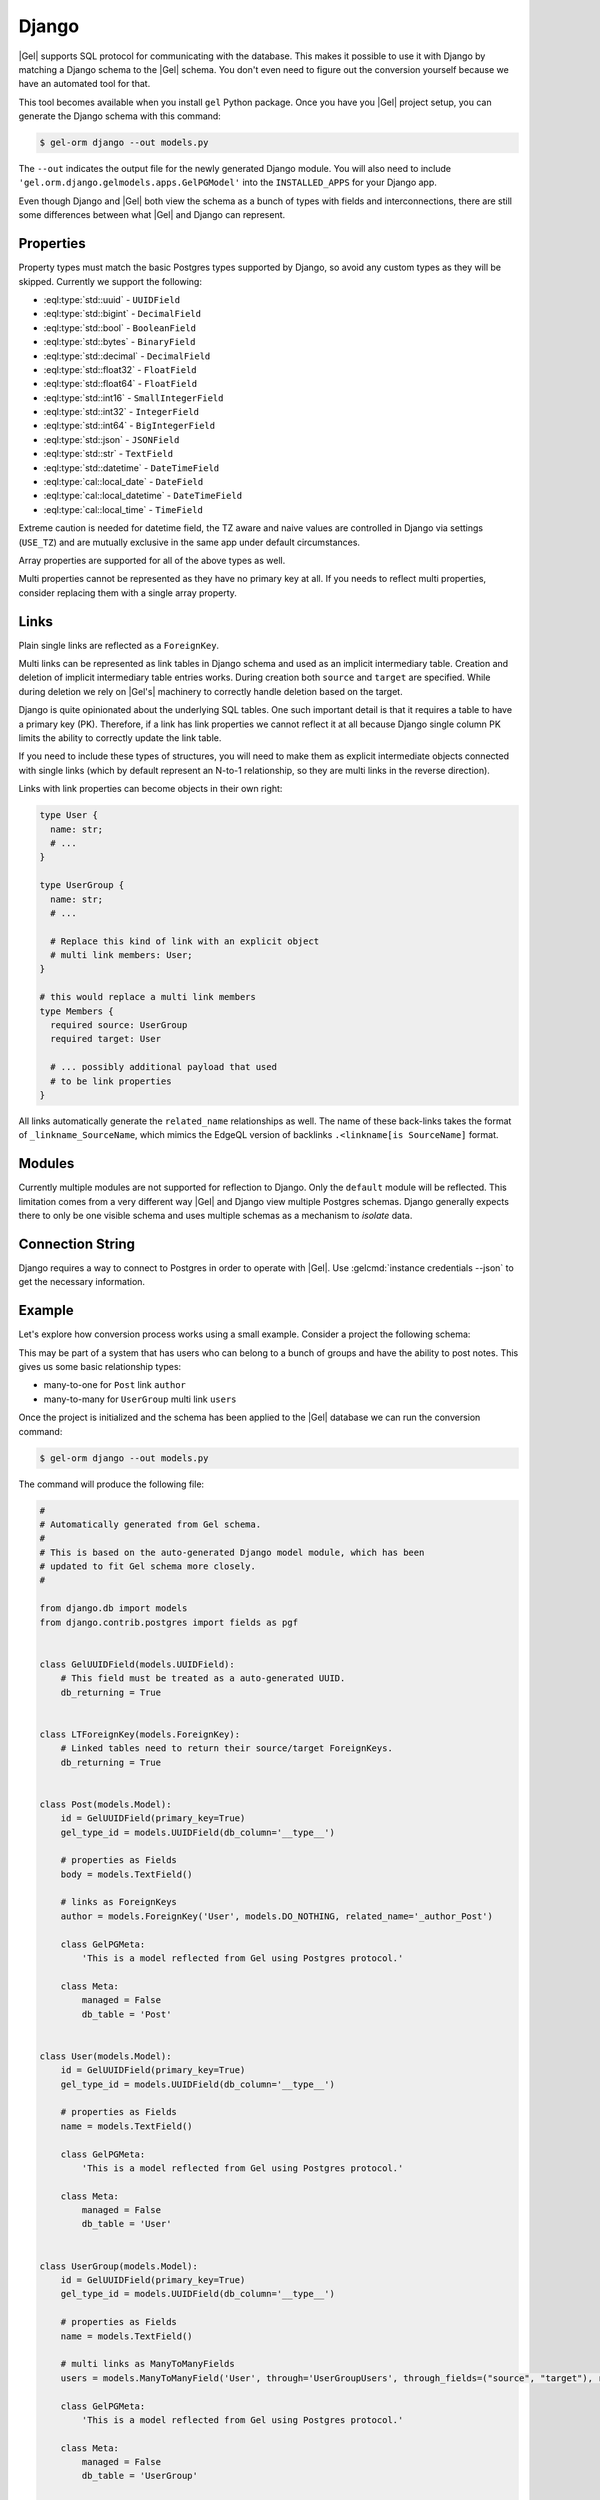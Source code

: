 .. _ref_guide_django:

======
Django
======

|Gel| supports SQL protocol for communicating with the database. This makes it possible to use it with Django by matching a Django schema to the |Gel| schema. You don't even need to figure out the conversion yourself because we have an automated tool for that.

This tool becomes available when you install ``gel`` Python package. Once you have you |Gel| project setup, you can generate the Django schema with this command:

.. code-block:: bash

  $ gel-orm django --out models.py

The ``--out`` indicates the output file for the newly generated Django module. You will also need to include ``'gel.orm.django.gelmodels.apps.GelPGModel'`` into the ``INSTALLED_APPS`` for your Django app.

Even though Django and |Gel| both view the schema as a bunch of types with fields and interconnections, there are still some differences between what |Gel| and Django can represent.


Properties
==========

Property types must match the basic Postgres types supported by Django, so avoid any custom types as they will be skipped. Currently we support the following:

* :eql:type:`std::uuid` - ``UUIDField``
* :eql:type:`std::bigint` - ``DecimalField``
* :eql:type:`std::bool` - ``BooleanField``
* :eql:type:`std::bytes` - ``BinaryField``
* :eql:type:`std::decimal` - ``DecimalField``
* :eql:type:`std::float32` - ``FloatField``
* :eql:type:`std::float64` - ``FloatField``
* :eql:type:`std::int16` - ``SmallIntegerField``
* :eql:type:`std::int32` - ``IntegerField``
* :eql:type:`std::int64` - ``BigIntegerField``
* :eql:type:`std::json` - ``JSONField``
* :eql:type:`std::str` - ``TextField``
* :eql:type:`std::datetime` - ``DateTimeField``
* :eql:type:`cal::local_date` - ``DateField``
* :eql:type:`cal::local_datetime` - ``DateTimeField``
* :eql:type:`cal::local_time` - ``TimeField``

Extreme caution is needed for datetime field, the TZ aware and naive values are controlled in Django via settings (``USE_TZ``) and are mutually exclusive in the same app under default circumstances.

Array properties are supported for all of the above types as well.

Multi properties cannot be represented as they have no primary key at all. If you needs to reflect multi properties, consider replacing them with a single array property.


Links
=====

Plain single links are reflected as a ``ForeignKey``.

Multi links can be represented as link tables in Django schema and used as an implicit intermediary table. Creation and deletion of implicit intermediary table entries works. During creation both ``source`` and ``target`` are specified. While during deletion we rely on |Gel's| machinery to correctly handle deletion based on the target.

Django is quite opinionated about the underlying SQL tables. One such important detail is that it requires a table to have a primary key (PK). Therefore, if a link has link properties we cannot reflect it at all because Django single column PK limits the ability to correctly update the link table.

If you need to include these types of structures, you will need to make them as explicit intermediate objects connected with single links (which by default represent an N-to-1 relationship, so they are multi links in the reverse direction).

Links with link properties can become objects in their own right:

.. code-block:: sdl

  type User {
    name: str;
    # ...
  }

  type UserGroup {
    name: str;
    # ...

    # Replace this kind of link with an explicit object
    # multi link members: User;
  }

  # this would replace a multi link members
  type Members {
    required source: UserGroup
    required target: User

    # ... possibly additional payload that used
    # to be link properties
  }

All links automatically generate the ``related_name`` relationships as well. The name of these back-links takes the format of ``_linkname_SourceName``, which mimics the EdgeQL version of backlinks ``.<linkname[is SourceName]`` format.


Modules
=======

Currently multiple modules are not supported for reflection to Django. Only the ``default`` module will be reflected. This limitation comes from a very different way |Gel| and Django view multiple Postgres schemas. Django generally expects there to only be one visible schema and uses multiple schemas as a mechanism to *isolate* data.


Connection String
=================

Django requires a way to connect to Postgres in order to operate with |Gel|. Use :gelcmd:`instance credentials --json` to get the necessary information.


Example
=======

Let's explore how conversion process works using a small example. Consider a project the following schema:

.. code-block:: sdl
  :caption: dbschema/default.gel

  module default {
    type UserGroup {
      required name: str;
      multi link users: User;
    }

    type User {
      required name: str;
    }

    type Post {
      required body: str;
      required link author: User;
    }
  }

This may be part of a system that has users who can belong to a bunch of groups and have the ability to post notes. This gives us some basic relationship types:

* many-to-one for ``Post`` link ``author``
* many-to-many for ``UserGroup`` multi link ``users``

Once the project is initialized and the schema has been applied to the |Gel| database we can run the conversion command:

.. code-block:: bash

  $ gel-orm django --out models.py

The command will produce the following file:

.. code-block:: python

    #
    # Automatically generated from Gel schema.
    #
    # This is based on the auto-generated Django model module, which has been
    # updated to fit Gel schema more closely.
    #

    from django.db import models
    from django.contrib.postgres import fields as pgf


    class GelUUIDField(models.UUIDField):
        # This field must be treated as a auto-generated UUID.
        db_returning = True


    class LTForeignKey(models.ForeignKey):
        # Linked tables need to return their source/target ForeignKeys.
        db_returning = True


    class Post(models.Model):
        id = GelUUIDField(primary_key=True)
        gel_type_id = models.UUIDField(db_column='__type__')

        # properties as Fields
        body = models.TextField()

        # links as ForeignKeys
        author = models.ForeignKey('User', models.DO_NOTHING, related_name='_author_Post')

        class GelPGMeta:
            'This is a model reflected from Gel using Postgres protocol.'

        class Meta:
            managed = False
            db_table = 'Post'


    class User(models.Model):
        id = GelUUIDField(primary_key=True)
        gel_type_id = models.UUIDField(db_column='__type__')

        # properties as Fields
        name = models.TextField()

        class GelPGMeta:
            'This is a model reflected from Gel using Postgres protocol.'

        class Meta:
            managed = False
            db_table = 'User'


    class UserGroup(models.Model):
        id = GelUUIDField(primary_key=True)
        gel_type_id = models.UUIDField(db_column='__type__')

        # properties as Fields
        name = models.TextField()

        # multi links as ManyToManyFields
        users = models.ManyToManyField('User', through='UserGroupUsers', through_fields=("source", "target"), related_name='_users_UserGroup')

        class GelPGMeta:
            'This is a model reflected from Gel using Postgres protocol.'

        class Meta:
            managed = False
            db_table = 'UserGroup'


    class UserGroupUsers(models.Model):

        # links as ForeignKeys
        source = LTForeignKey('UserGroup', models.DO_NOTHING, db_column='source')
        target = LTForeignKey('User', models.DO_NOTHING, db_column='target', primary_key=True)
        class Meta:
            managed = False
            db_table = 'UserGroup.users'
            unique_together = (('source', 'target'),)

The ``GelUUIDField`` class is a custom type used specifically for ``id`` (corresponding to the object ``id`` in |Gel|) and ``gel_type_id`` (corresponding to ``__type__.id`` in |Gel|) which all models have and which are handled entirely by |Gel|. So Django should not attempt to overwrite them.

The ``LTForeignKey`` class is used specifically by the reflected link tables to make sure that the source and target foreign keys are correctly handled.

Next we have the ``Post``, ``User``, and ``UserGroup`` models with their fields and relationships.

Finally, there's the model corresponding to the link table which represents the many-to-many relationship ``users`` between ``UserGroup`` and ``User``. All such intermediate tables will contain ``source`` and ``target`` fields. Only one of them can be a ``primary_key``, even though both are actually important. However, |Gel| takes care of ensuring data integrity, so we can afford to rely on |Gel| to correctly handle deletion cascades when the end-points of links are affected. The name of the table is automatically generated as ``<Type><Link>``.

Properties
----------

The |Gel| schema declares a few properties: ``name`` for ``User`` and ``UserGroup`` as well as ``body`` for ``Post``. These get reflected as ``TextField`` in the corresponding models. As long as a property has a valid corresponding Django ``Field`` type it will be reflected in this manner.

Links
-----

Let's first look at the ``Post`` declaration in |Gel|. A ``Post`` has a link ``author`` pointing to a ``User``. So the reflected type ``Post`` has a ``ForeignKeys`` ``author`` which targets ``'User'``.

Each reflected relationship also automatically declares a back-link via ``related_name``. The naming format is ``_<link>_<source-Type>``. For the ``author`` link the name of the back-link is ``_author_Post``.

The ``User`` model has no links of its own just like in the |Gel| schema.

``UserGroup`` model has a many-to-many relationship with ``User``. The model declares ``users`` as a ``ManyToManyField`` pointing to ``'User'``. The ``through`` relationship is ``UserGroupUsers``. The rules for ``related_name`` are the same as for ``ForeignKey`` and so ``_users_UserGroup`` is declared to be the back-link.

App Settings
------------

In order to use these generated models in your Django app there are a couple of things that need to be added to the settings (typically found in ``settings.py``).

First, we must add ``'gel_pg_models.apps.GelPGModel'`` to ``INSTALLED_APPS``. This will ensure that the |Gel| models are handled correctly, such as making ``id`` and ``gel_type_id`` read-only and managed by |Gel|.

Second, we must configure the ``DATABASES`` to include the connection information for our |Gel| database (using PostgreSQL endpoint).

Running :gelcmd:`instance credentials --json` command produces something like this:

.. code-block:: bash

    $ gel instance credentials --json
    {
      "host": "localhost",
      "port": 10715,
      "user": "admin",
      "password": "h632hKRuss6i9uQeMgEvRsuQ",
      "database": "main",
      "branch": "main",
      "tls_cert_data": "-----BEGIN CERTIFICATE----- <...>",
      "tls_ca": "-----BEGIN CERTIFICATE-----<...>",
      "tls_security": "default"
    }

So we can use that to create the following ``DATABASES`` entry:

.. code-block:: python

    DATABASES = {
        'default': {
            'ENGINE': 'django.db.backends.postgresql',
            'NAME': 'main',
            'USER': 'admin',
            'PASSWORD': 'h632hKRuss6i9uQeMgEvRsuQ',
            'HOST': 'localhost',
            'PORT': '10715',
        }
    }
